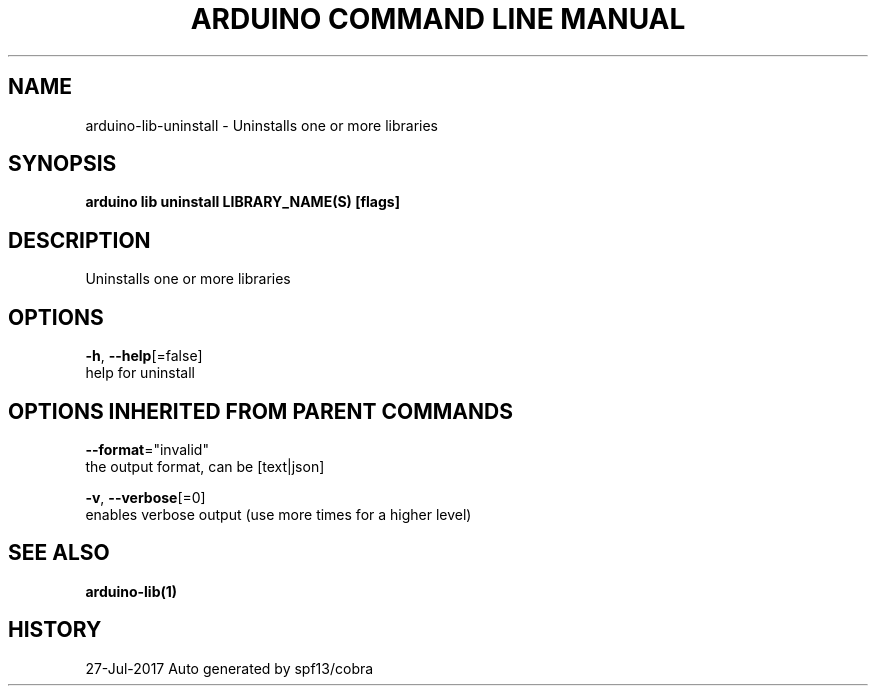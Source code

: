 .TH "ARDUINO COMMAND LINE MANUAL" "1" "Jul 2017" "Auto generated by spf13/cobra" "" 
.nh
.ad l


.SH NAME
.PP
arduino\-lib\-uninstall \- Uninstalls one or more libraries


.SH SYNOPSIS
.PP
\fBarduino lib uninstall LIBRARY\_NAME(S) [flags]\fP


.SH DESCRIPTION
.PP
Uninstalls one or more libraries


.SH OPTIONS
.PP
\fB\-h\fP, \fB\-\-help\fP[=false]
    help for uninstall


.SH OPTIONS INHERITED FROM PARENT COMMANDS
.PP
\fB\-\-format\fP="invalid"
    the output format, can be [text|json]

.PP
\fB\-v\fP, \fB\-\-verbose\fP[=0]
    enables verbose output (use more times for a higher level)


.SH SEE ALSO
.PP
\fBarduino\-lib(1)\fP


.SH HISTORY
.PP
27\-Jul\-2017 Auto generated by spf13/cobra
